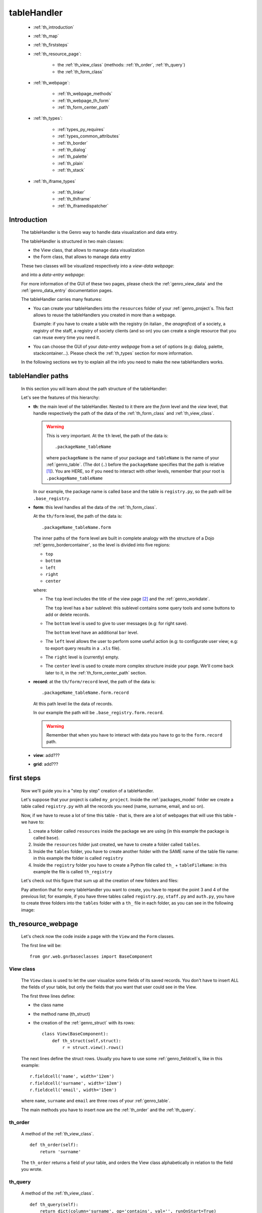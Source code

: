 .. _genro_th:

============
tableHandler
============

    * :ref:`th_introduction`
    * :ref:`th_map`
    * :ref:`th_firststeps`
    * :ref:`th_resource_page`:
    
        * the :ref:`th_view_class` (methods: :ref:`th_order`, :ref:`th_query`)
        * the :ref:`th_form_class`
        
    * :ref:`th_webpage`:
    
        * :ref:`th_webpage_methods`
        * :ref:`th_webpage_th_form`
        * :ref:`th_form_center_path`
    
    * :ref:`th_types`:
    
        * :ref:`types_py_requires`
        * :ref:`types_common_attributes`
        
        * :ref:`th_border`
        * :ref:`th_dialog`
        * :ref:`th_palette`
        * :ref:`th_plain`
        * :ref:`th_stack`
        
    * :ref:`th_iframe_types`
    
        * :ref:`th_linker`
        * :ref:`th_thiframe`
        * :ref:`th_iframedispatcher`
        
.. _th_introduction:

Introduction
============

    The tableHandler is the Genro way to handle data visualization and data entry.
    
    The tableHandler is structured in two main classes:
    
    * the View class, that allows to manage data visualization
    * the Form class, that allows to manage data entry
    
    These two classes will be visualized respectively into a *view-data webpage*:
    
    .. image:: ../images/th/view.png
    
    and into a *data-entry webpage*:
    
    .. image:: ../images/th/form.png
    
    For more information of the GUI of these two pages, please check the
    :ref:`genro_view_data` and the :ref:`genro_data_entry` documentation pages.
    
    The tableHandler carries many features:
    
    * You can create your tableHandlers into the ``resources`` folder of your
      :ref:`genro_project`\s. This fact allows to reuse the tableHandlers you created
      in more than a webpage.
      
      Example: if you have to create a table with the registry (in italian , the
      *anagrafica*) of a society, a registry of the staff, a registry of society
      clients (and so on) you can create a single resource that you can reuse every
      time you need it.
      
    * You can choose the GUI of your *data-entry webpage* from a set of options
      (e.g: dialog, palette, stackcontainer...). Please check the :ref:`th_types`
      section for more information.
      
    In the following sections we try to explain all the info you need to make the new
    tableHandlers works.
    
.. _th_map:

tableHandler paths
==================

    In this section you will learn about the path structure of the tableHandler:
    
    .. image:: ../images/th/th_map.png
    
    Let's see the features of this hierarchy:
    
    * **th**: the main level of the tableHandler. Nested to it there are the *form* level
      and the *view* level, that handle respectively the path of the data of the
      :ref:`th_form_class` and :ref:`th_view_class`.
      
      .. warning:: This is very important. At the ``th`` level, the path of the data is::
      
                      .packageName_tableName
                      
                   where ``packageName`` is the name of your package and ``tableName`` is
                   the name of your :ref:`genro_table`. (The dot (``.``) before the
                   ``packageName`` specifies that the path is relative [#]_).
                   You are HERE, so if you need to interact with other levels, remember
                   that your root is ``.packageName_tableName``
      
      In our example, the package name is called ``base`` and the table is ``registry.py``,
      so the path will be ``.base_registry``.
      
    * **form**: this level handles all the data of the :ref:`th_form_class`.
      
      At the ``th/form`` level, the path of the data is::
      
          .packageName_tableName.form
          
      The inner paths of the ``form`` level are built in complete analogy with
      the structure of a Dojo :ref:`genro_bordercontainer`, so the level is
      divided into five regions:
      
      * ``top``
      * ``bottom``
      * ``left``
      * ``right``
      * ``center``
      
      where:
      
      * The ``top`` level includes the title of the view page [#]_ and the :ref:`genro_workdate`.
        
        The ``top`` level has a ``bar`` sublevel: this sublevel contains some query tools
        and some buttons to add or delete records.
      * The ``bottom`` level is used to give to user messages (e.g: for right save).
        
        The ``bottom`` level have an additional ``bar`` level.
      * The ``left`` level allows the user to perform some useful action (e.g: to configurate
        user view; e.g: to export query results in a ``.xls`` file).
      * The ``right`` level is (currently) empty.
      * The ``center`` level is used to create more complex structure inside your page.
        We'll come back later to it, in the :ref:`th_form_center_path` section.
      
    * **record**: at the ``th/form/record`` level, the path of the data is::
    
        .packageName_tableName.form.record
        
      At this path level lie the data of records.
      
      In our example the path will be ``.base_registry.form.record``.
      
      .. warning:: Remember that when you have to interact with data you have to go
                   to the ``form.record`` path.
      
    * **view**: add???
    * **grid**: add???
        
.. _th_firststeps:

first steps
===========

    Now we'll guide you in a "step by step" creation of a tableHandler.
    
    Let's suppose that your project is called ``my_project``. Inside the :ref:`packages_model`
    folder we create a table called ``registry.py`` with all the records you need (name,
    surname, email, and so on).
    
    Now, if we have to reuse a lot of time this table - that is, there are a lot of webpages
    that will use this table - we have to:
    
    #. create a folder called ``resources`` inside the package we are using (in this example
       the package is called ``base``).
    #. Inside the ``resources`` folder just created, we have to create a folder called ``tables``.
    #. Inside the ``tables`` folder, you have to create another folder with the SAME name of the
       table file name: in this example the folder is called ``registry``
    #. Inside the ``registry`` folder you have to create a Python file called ``th_`` +
       ``tableFileName``: in this example the file is called ``th_registry``
       
    Let's check out this figure that sum up all the creation of new folders and files:
    
    .. image:: ../images/th/th.png
    
    Pay attention that for every tableHandler you want to create, you have to repeat
    the point 3 and 4 of the previous list; for example, if you have three tables called
    ``registry.py``, ``staff.py`` and ``auth.py``, you have to create three folders into the
    ``tables`` folder with a ``th_`` file in each folder, as you can see in the following
    image:
    
    .. image:: ../images/th/th2.png
    
.. _th_resource_page:

th_resource_webpage
===================

    Let's check now the code inside a page with the ``View`` and the ``Form`` classes.
    
    The first line will be::
    
        from gnr.web.gnrbaseclasses import BaseComponent
    
    .. module:: gnr.web.gnrbaseclasses
    
.. _th_view_class:

View class
----------
    
    The ``View`` class is used to let the user visualize some fields of its saved records.
    You don't have to insert ALL the fields of your table, but only the fields that you want
    that user could see in the View.
    
    The first three lines define:
    
    * the class name
    * the method name (th_struct)
    * the creation of the :ref:`genro_struct` with its rows::
    
        class View(BaseComponent):
            def th_struct(self,struct):
                r = struct.view().rows()
                
    The next lines define the struct rows. Usually you have to use some
    :ref:`genro_fieldcell`\s, like in this example::
        
        r.fieldcell('name', width='12em')
        r.fieldcell('surname', width='12em')
        r.fieldcell('email', width='15em')
        
    where ``name``, ``surname`` and ``email`` are three rows of your :ref:`genro_table`.
    
    The main methods you have to insert now are the :ref:`th_order` and the :ref:`th_query`.
    
.. _th_order:

th_order
--------
    
    A method of the :ref:`th_view_class`.
    
    ::
    
        def th_order(self):
            return 'surname'
            
    The ``th_order`` returns a field of your table, and orders the View class
    alphabetically in relation to the field you wrote.
    
.. _th_query:

th_query
--------

    A method of the :ref:`th_view_class`.
    
    ::
    
        def th_query(self):
            return dict(column='surname', op='contains', val='', runOnStart=True)
            
    The ``th_query`` defines the standard query of your page. In particular:
    
    * the ``column`` attribute includes the field of your table through which will be done
      the query
    * the ``op`` attribute is the SQL operator for SQL queries
    * the ``val`` attribute is the string to be queried
    * the ``runOnStart=True`` (by default is ``False``) allow to start a query on page loading
      (if you don't write it user have to click the query button to make the query start)
    
.. _th_form_class:

Form class
----------
    
    The first two lines define the class and the method::
    
        class Form(BaseComponent):
            def th_form(self, form):
            
    Now write the following line::
    
        pane = form.record
        
    (Remember? We explained this line in the :ref:`th_map` section)
    
    The next line can be the :ref:`genro_formbuilder` definition [#]_::
    
        fb = pane.formbuilder(cols=2,border_spacing='2px')
        
    In this example we define a formbuilder with two columns (cols=2, default value: 1 column)
    and a margin space between the fields (border_spacing='2px', default value: 6px).
    
    Then you have to add ALL the rows of your table that the user have to compile.
    For example::
    
        fb.field('name')
        fb.field('surname')
        fb.field('email',colspan=2)
        
    .. _th_webpage:

th_webpage
==========

    .. note:: please call your webpages with the suffix ``_page``. This is a
              convention to keep order in your project (e.g: ``staff_page.py``)
              
    When you build some complex tables, you need to use a :ref:`th_resource_page`
    and a ``th_webpage``.
    
    The ``th_webpage`` is a :ref:`webpages_GnrCustomWebPage` that allows you to create
    a much complex :ref:`th_form_class` and that takes the :ref:`th_view_class` from
    its :ref:`th_resource_page` related.
    
    So, if you build a th_webpage, you have to build anyway a :ref:`th_resource_page`
    with the ``View`` class defined in all its structures, while the ``Form`` class
    can be simply::
    
        class Form(BaseComponent):
            def th_form(self, form):
                pass
                
    because you will handle the View class in the th_webpage.
    
    How are the ``th_webpage`` and the :ref:`th_resource_page` related? Through their
    filename. Let's see this fact through an example:
    
        **Example:** let's suppose that you have a project called ``my_project``
        with a package called ``base``. In the package ``base`` there are some
        :ref:`genro_table`\s (``auth.py``, ``invoice.py``, ``registry.py`` and
        ``staff.py``), a :ref:`th_resource_page` (``th_staff.py``) and some
        ``th_webpages`` (``auth_page.py``, ``invoice_page.py`` and ``staff_page.py``):
        
        .. image:: ../images/th/th_webpages.png
        
        * "staff" is "ok", because we created the table (``staff.py``) in the correct place
          (``base/model``), the :ref:`th_resource_page` in the correct place
          (``base/resources/tables/staff``) with the correct name (``th_`` followed by the
          table name) and the ``th_webpage`` (``staff_page.py`` [#]_) in the correct place
          (``base/webpages``).
          
        * "auth" and "invoice" are "not ok", because there aren't the :ref:`th_resource_page`\s
          called ``th_auth.py`` and ``th_invoice.py``, that are MANDATORIES in order to use the
          ``th_webpages``.
          
    To create your ``th_webpage``, you have to write::
    
        class GnrCustomWebPage(object):
        
    Then you may specify the :ref:`genro_table` to which this page refers to::
    
        maintable = 'packageName.tableName'
        
    A :ref:`webpages_webpages` (or a ``th_webpage``) is related to a table through
    its :ref:`webpages_maintable` (a :ref:`webpages_variables`) or through the
    :ref:`genro_dbtable` attribute. If you define the ``maintable``, then you have
    defined the standard value for all the :ref:`genro_dbtable` attributes of your
    :ref:`genro_webpage_elements_index` that support it. Check for more information
    the :ref:`webpages_maintable` and the :ref:`genro_dbtable` documentation pages.
    
    Then you have to define the correct ``py_requires``::
    
        py_requires = 'public:TableHandlerMain'
        
    For more informations on ``py_requires``, please check the :ref:`webpages_py_requires`
    documentation section.
    
.. _th_webpage_methods:
    
th_webpage methods
------------------
    
    Then you may define the following methods::
        
        def pageAuthTags(self, method=None, **kwargs):
            return 'user'
            
        def windowTitle(self):
            return 'Registry'
            
        def barTitle(self):
            return 'Registry'
            
        def tableWriteTags(self):
            return 'user'
            
        def tableDeleteTags(self):
            return 'user'
            
    where:
    
    * The ``pageAuthTags``, the ``tableWriteTags`` and the ``tableDeleteTags`` methods
      handle the permits of the page to see it, write on it and delete records. The return
      string (in the example returns ``user``) allow to define who has the permits to act.
      You can find more information on page permits into the :ref:`instanceconfig_authentication`
      section of the :ref:`genro_gnr_instanceconfig` documentation page)
    * The ``windowTitle`` and the ``barTitle`` methods define the title and the bar of the page on the browser.
    
    After that, we have to define the ``th_form`` method; it replaces the ``th_form``
    method we wrote in the :ref:`th_resource_page`.
    
.. _th_webpage_th_form:
    
th_webpage: th_form
-------------------
    
    The definition line is::
    
        def th_form(self,form,**kwargs):
        
    As we taught to you in the :ref:`th_resource_page` section, the next line is (sometime!)::
    
        pane = form.record
        
    If you need more information on this line, please check the :ref:`th_map` section.
    
    After that, you have to create your :ref:`genro_form`. The next line can be the
    :ref:`genro_formbuilder` definition::
    
        fb = pane.formbuilder(cols=2,border_spacing='2px')
        
    In this example we define a formbuilder with two columns (cols=2, default value: 1 column)
    and a margin space between the fields (border_spacing='2px', default value: 6px).
    
    Then you have to add ALL the rows of your table that the user have to compile.
    For example::
    
        fb.field('name')
        fb.field('surname')
        fb.field('email',colspan=2)
        
    After that, you can add all your supporting methods you need: for example, you may need
    an ``onLoading`` method::
    
        def onLoading(self, record, newrecord, loadingParameters, recInfo):
            if newrecord:
                record['username'] = self.user
                record['day'] = self.workdate
                record['hour'] = datetime.datetime.now().time()
                
    .. _th_form_center_path:

``center`` path
---------------

    If you need to use some complex :ref:`genro_layout_index` in your page, like a
    :ref:`genro_tabcontainer`, you have to pass from the ``form.center`` path. Example::
    
        tc = form.center.tabContainer()
        
        bc = tc.borderContainer(datapath='.record', title='Profilo')
        other = tc.contentPane(title='Other things')
        other.numbertextbox(value='^.number',default=36)
        
        top = bc.contentPane(region='top',_class='pbl_roundedGroup',margin='1px',height='40%')
        top.div('!!Record di anagrafica',_class='pbl_roundedGroupLabel')
        fb = top.formbuilder(dbtable='sw_base.anagrafica',margin_left='10px',margin_top='1em',
                             width='370px',datapath='.@anagrafica_id',cols=2)
                             
    .. _th_types:

tableHandler types
==================

    In this section we explain all the tableHandler types. They are:
    
    * :ref:`th_border`: the borderTableHandler shows the :ref:`genro_view_data`
      and the :ref:`genro_data_entry` in a single page.
    * :ref:`th_dialog`: 
    * :ref:`th_palette`: 
    * :ref:`th_plain`: 
    * :ref:`th_stack`: 
    
    They represent a different way to visualize the :ref:`genro_data_entry`,
    where users can add/delete/modify their records. For example, the
    ``dialogTablehandler`` show the *data-entry webpage* in a dialog that
    will appear over the :ref:`genro_view_data`.
    
.. _types_py_requires:

py_requires
-----------
    
    If you use one of the TableHandler types, it is mandatory to add the following
    :ref:`webpages_py_requires` in your :ref:`webpages_webpages`::
    
        py_requires = 'th/th:TableHandler'
        
    .. _types_common_attributes:
    
common attributes
-----------------

    Some attributes are common to every of these types and we describe those
    attributes here:
    
    * *pane*: add???
    * *nodeId*: the id the tableHandler type. For more information, check the
      :ref:`genro_nodeid` documentation page. Default value is ``None``
    * *table*: the path of the :ref:`genro_table` linked to your tableHandler.
      The syntax is ``table = 'packageName.tableName'``. Default value is ``None``
    
      Example::
      
        table='base.staff'
        
    * *th_pkey*: add???. Default value is ``None``
    * *datapath*: the path of your data. For more information, check the
      :ref:`genro_datapath` documentation page. Default value is ``None``
    * *formResource*: add???. Default value is ``None``
    * *viewResource*: add???. Default value is ``None``
    * *formInIframe*: add???. Default value is ``False``
    * *reloader*: add???. Default value is ``None``
    * *readOnly*: boolean. If ``True``, the TableHandler is in read-only mode.
      For more information, please check the :ref:`genro_readonly` documentation
      page. Default value is ``True`` or ``False`` depending on the widget
      (check it in their method definition).
    * *default_kwargs*: default value is ``None``
        
        * *virtualStore*: boolean. add??? Default value is ``False``
      
.. _th_border:

th_borderTableHandler
---------------------

    **Definition:**
    
    .. method:: th_borderTableHandler(self,pane,nodeId=None,table=None,th_pkey=None,datapath=None,formResource=None,viewResource=None,formInIframe=False,widget_kwargs=None,reloader=None,default_kwargs=None,loadEvent='onSelected',readOnly=False,viewRegion=None,formRegion=None,vpane_kwargs=None,fpane_kwargs=None,**kwargs)
    
    **Description:**
    
    Based on the Dojo :ref:`genro_bordercontainer`, the borderTableHandler shows the
    :ref:`genro_view_data` and the :ref:`genro_data_entry` in a single page.
    
    .. image:: ../images/th/border_th.png
    
    **Attributes:**
    
    The attributes that belong to every TableHandler are described in the
    :ref:`types_common_attributes` section. The attributes that belongs only
    to the borderTableHandler are listed here:
    
    * *widget_kwargs*: add???. Default value is ``None``
    * *loadEvent*: add???. Default value is ``'onSelected'``
    * *viewRegion*: add?. Default value is ``None``
    * *formRegion*: add?. Default value is ``None``
    * *vpane_kwargs*: add?. Default value is ``None``
    * *fpane_kwargs*: add?. Default value is ``None``
    
.. _th_dialog:

th_dialogTableHandler
---------------------

    **Definition:**
    
    .. method:: th_dialogTableHandler(self,pane,nodeId=None,table=None,th_pkey=None,datapath=None,formResource=None,viewResource=None,formInIframe=False,dialog_kwargs=None,reloader=None,default_kwargs=None,readOnly=False,[**kwargs])
    
    **Description:**
    
    The dialogTableHandler shows the :ref:`genro_data_entry` in a dialog over
    the :ref:`genro_view_data`.
    
    .. image:: ../images/th/dialog_th.png
    
    **attributes:**
    
    The attributes that belong to every TableHandler are described in the
    :ref:`types_common_attributes` section. The attributes that belongs only
    to the dialogTableHandler are listed here:
    
    * *dialog_kwargs*: MANDATORY - define the height and the width of the dialog.
      Default value is ``None``
      
      Example::
      
        dialog_height='100px'; dialog_width='300px'
        
.. _th_palette:

th_paletteTableHandler
----------------------

    **Definition:**
    
    .. method:: th_paletteTableHandler(self,pane,nodeId=None,table=None,th_pkey=None,datapath=None,formResource=None,viewResource=None,formInIframe=False,palette_kwargs=None,reloader=None,default_kwargs=None,readOnly=False,**kwargs)
    
    **Description:**
    
    The paletteTableHandler shows the :ref:`genro_data_entry` in a palette
    over the :ref:`genro_view_data`.
    
    .. image:: ../images/th/palette_th.png
    
    **attributes**:
    
    The attributes that belong to every TableHandler are described in the
    :ref:`types_common_attributes` section. The attributes that belongs only
    to the paletteTableHandler are listed here:
    
    * *palette_kwargs*: MANDATORY - define the height and the width of the palette.
      Default value is ``None``
      
      Example::
      
        palette_height='100px'; palette_width='300px'
        
.. _th_plain:

th_plainTableHandler
--------------------

    **Definition:**
    
    .. method:: th_plainTableHandler(self,pane,nodeId=None,table=None,th_pkey=None,datapath=None,formResource=None,viewResource=None,formInIframe=False,widget_kwargs=None,reloader=None,default_kwargs=None,readOnly=True,**kwargs)
    
    **Description:**
    
    With the plainTableHandler you have only the :ref:`genro_view_data`, so user
    can't modify, add and delete records.
    
    .. image:: ../images/th/plain_th.png
    
    **attributes**:
    
    The attributes that belong to every TableHandler are described in the
    :ref:`types_common_attributes` section. The attributes that belongs only
    to the plainTableHandler are listed here:
    
    * *widget_kwargs*: add???. Default value is ``None``
    
.. _th_stack:

th_stackTableHandler
--------------------

    **Definition:**
    
    .. method:: th_stackTableHandler(self,pane,nodeId=None,table=None,th_pkey=None,datapath=None,formResource=None,viewResource=None,formInIframe=False,widget_kwargs=None,reloader=None,default_kwargs=None,readOnly=False,**kwargs)
    
    **Description:**
    
    Based on the Dojo :ref:`genro_stackcontainer`, the stackTableHandler shows the
    :ref:`genro_view_data` and the :ref:`genro_data_entry` in two different pages.
    
    Remembering the Dojo StackContainer definition: *<<A container that has multiple children,*
    *but shows only one child at a time (like looking at the pages in a book one by one).>>*
    
    .. image:: ../images/th/stack_th.png
    
    **attributes**:
    
    The attributes that belong to every TableHandler are described in the
    :ref:`types_common_attributes` section. The attributes that belongs only
    to the stackTableHandler are listed here:
    
    * *widget_kwargs*: add???. Default value is ``None``
    
.. _th_iframe_types:

iframe types
============
    
    add???
    
    They are:
    
    * :ref:`th_linker`
    * :ref:`th_thIframe`
    * :ref:`th_iframedispatcher`
    
.. _th_linker:

th_linker
---------
    
    .. method:: th_linker(self,pane,field=None,label=None,resource=None,formResource=None,pageUrl=None,frameCode=None,condition=None,default_kwargs=None,condition_kwargs=None,**kwargs)
    
.. _th_thiframe:

th_thIframe
-----------

    .. method:: th_thIframe(self,pane,method=None,src=None,**kwargs)
    
.. _th_iframedispatcher:

th_iframedispatcher
-------------------
    
    .. method:: rpc_th_iframedispatcher(self,root,methodname=None,pkey=None,**kwargs)
    
**Footnotes**:

.. [#] For more information on absolute and relative paths, check the :ref:`genro_datapath` documentation page.
.. [#] The title of the view page is taken from the :ref:`genro_name_long` of the :ref:`genro_table` to which the current webpage refers to.
.. [#] The :ref:`genro_formbuilder` allows to create in a simple way a :ref:`genro_form`. Follow the links for more informations.
.. [#] We remember you that the name of the ``th_webpage`` can be the one you prefer, but as a convention we suggest you to call it with ``name of table`` + ``_page`` suffix.